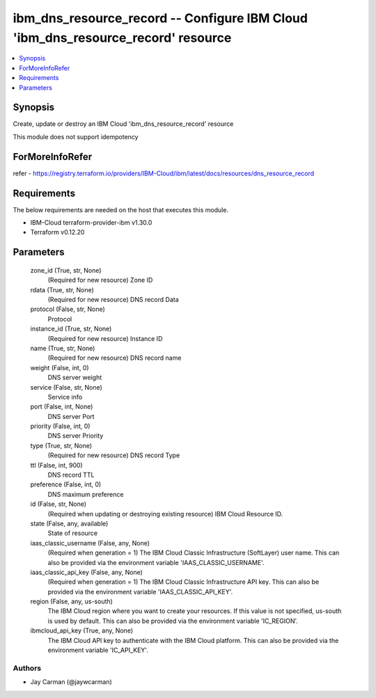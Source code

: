 
ibm_dns_resource_record -- Configure IBM Cloud 'ibm_dns_resource_record' resource
=================================================================================

.. contents::
   :local:
   :depth: 1


Synopsis
--------

Create, update or destroy an IBM Cloud 'ibm_dns_resource_record' resource

This module does not support idempotency


ForMoreInfoRefer
----------------
refer - https://registry.terraform.io/providers/IBM-Cloud/ibm/latest/docs/resources/dns_resource_record

Requirements
------------
The below requirements are needed on the host that executes this module.

- IBM-Cloud terraform-provider-ibm v1.30.0
- Terraform v0.12.20



Parameters
----------

  zone_id (True, str, None)
    (Required for new resource) Zone ID


  rdata (True, str, None)
    (Required for new resource) DNS record Data


  protocol (False, str, None)
    Protocol


  instance_id (True, str, None)
    (Required for new resource) Instance ID


  name (True, str, None)
    (Required for new resource) DNS record name


  weight (False, int, 0)
    DNS server weight


  service (False, str, None)
    Service info


  port (False, int, None)
    DNS server Port


  priority (False, int, 0)
    DNS server Priority


  type (True, str, None)
    (Required for new resource) DNS record Type


  ttl (False, int, 900)
    DNS record TTL


  preference (False, int, 0)
    DNS maximum preference


  id (False, str, None)
    (Required when updating or destroying existing resource) IBM Cloud Resource ID.


  state (False, any, available)
    State of resource


  iaas_classic_username (False, any, None)
    (Required when generation = 1) The IBM Cloud Classic Infrastructure (SoftLayer) user name. This can also be provided via the environment variable 'IAAS_CLASSIC_USERNAME'.


  iaas_classic_api_key (False, any, None)
    (Required when generation = 1) The IBM Cloud Classic Infrastructure API key. This can also be provided via the environment variable 'IAAS_CLASSIC_API_KEY'.


  region (False, any, us-south)
    The IBM Cloud region where you want to create your resources. If this value is not specified, us-south is used by default. This can also be provided via the environment variable 'IC_REGION'.


  ibmcloud_api_key (True, any, None)
    The IBM Cloud API key to authenticate with the IBM Cloud platform. This can also be provided via the environment variable 'IC_API_KEY'.













Authors
~~~~~~~

- Jay Carman (@jaywcarman)

